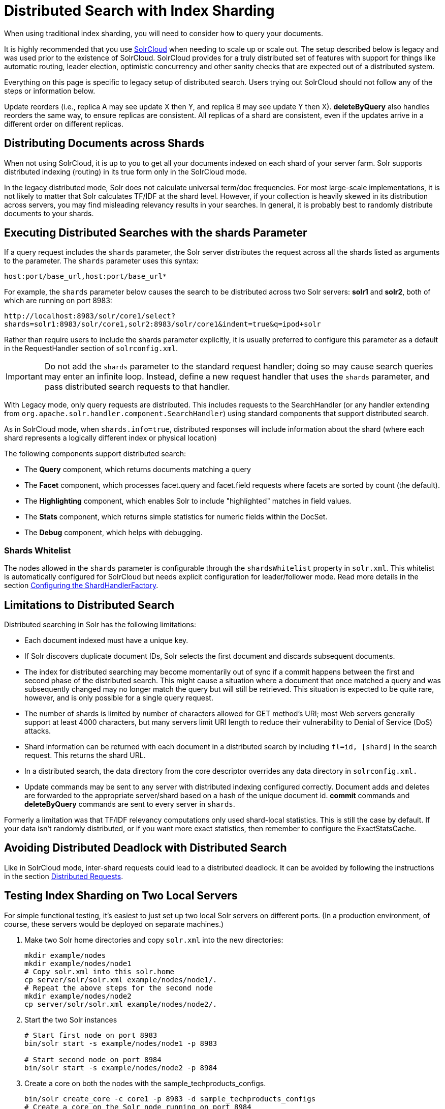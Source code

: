 = Distributed Search with Index Sharding
// Licensed to the Apache Software Foundation (ASF) under one
// or more contributor license agreements.  See the NOTICE file
// distributed with this work for additional information
// regarding copyright ownership.  The ASF licenses this file
// to you under the Apache License, Version 2.0 (the
// "License"); you may not use this file except in compliance
// with the License.  You may obtain a copy of the License at
//
//   http://www.apache.org/licenses/LICENSE-2.0
//
// Unless required by applicable law or agreed to in writing,
// software distributed under the License is distributed on an
// "AS IS" BASIS, WITHOUT WARRANTIES OR CONDITIONS OF ANY
// KIND, either express or implied.  See the License for the
// specific language governing permissions and limitations
// under the License.

When using traditional index sharding, you will need to consider how to query your documents.

It is highly recommended that you use <<clusters.adoc#solrcloud-mode,SolrCloud>> when needing to scale up or scale out. The setup described below is legacy and was used prior to the existence of SolrCloud. SolrCloud provides for a truly distributed set of features with support for things like automatic routing, leader election, optimistic concurrency and other sanity checks that are expected out of a distributed system.

Everything on this page is specific to legacy setup of distributed search. Users trying out SolrCloud should not follow any of the steps or information below.

Update reorders (i.e., replica A may see update X then Y, and replica B may see update Y then X). *deleteByQuery* also handles reorders the same way, to ensure replicas are consistent. All replicas of a shard are consistent, even if the updates arrive in a different order on different replicas.

== Distributing Documents across Shards

When not using SolrCloud, it is up to you to get all your documents indexed on each shard of your server farm. Solr supports distributed indexing (routing) in its true form only in the SolrCloud mode.

In the legacy distributed mode, Solr does not calculate universal term/doc frequencies. For most large-scale implementations, it is not likely to matter that Solr calculates TF/IDF at the shard level. However, if your collection is heavily skewed in its distribution across servers, you may find misleading relevancy results in your searches. In general, it is probably best to randomly distribute documents to your shards.

== Executing Distributed Searches with the shards Parameter

If a query request includes the `shards` parameter, the Solr server distributes the request across all the shards listed as arguments to the parameter. The `shards` parameter uses this syntax:

`host:port/base_url,host:port/base_url*`

For example, the `shards` parameter below causes the search to be distributed across two Solr servers: *solr1* and **solr2**, both of which are running on port 8983:

`\http://localhost:8983/solr/core1/select?shards=solr1:8983/solr/core1,solr2:8983/solr/core1&indent=true&q=ipod+solr`

Rather than require users to include the shards parameter explicitly, it is usually preferred to configure this parameter as a default in the RequestHandler section of `solrconfig.xml`.

[IMPORTANT]
====
Do not add the `shards` parameter to the standard request handler; doing so may cause search queries may enter an infinite loop. Instead, define a new request handler that uses the `shards` parameter, and pass distributed search requests to that handler.
====

With Legacy mode, only query requests are distributed. This includes requests to the SearchHandler (or any handler extending from `org.apache.solr.handler.component.SearchHandler`) using standard components that support distributed search.

As in SolrCloud mode, when `shards.info=true`, distributed responses will include information about the shard (where each shard represents a logically different index or physical location)

The following components support distributed search:

* The *Query* component, which returns documents matching a query
* The *Facet* component, which processes facet.query and facet.field requests where facets are sorted by count (the default).
* The *Highlighting* component, which enables Solr to include "highlighted" matches in field values.
* The *Stats* component, which returns simple statistics for numeric fields within the DocSet.
* The *Debug* component, which helps with debugging.

=== Shards Whitelist

The nodes allowed in the `shards` parameter is configurable through the `shardsWhitelist` property in `solr.xml`. This whitelist is automatically configured for SolrCloud but needs explicit configuration for leader/follower mode. Read more details in the section <<distributed-requests.adoc#configuring-the-shardhandlerfactory,Configuring the ShardHandlerFactory>>.

== Limitations to Distributed Search

Distributed searching in Solr has the following limitations:

* Each document indexed must have a unique key.
* If Solr discovers duplicate document IDs, Solr selects the first document and discards subsequent documents.
* The index for distributed searching may become momentarily out of sync if a commit happens between the first and second phase of the distributed search. This might cause a situation where a document that once matched a query and was subsequently changed may no longer match the query but will still be retrieved. This situation is expected to be quite rare, however, and is only possible for a single query request.
* The number of shards is limited by number of characters allowed for GET method's URI; most Web servers generally support at least 4000 characters, but many servers limit URI length to reduce their vulnerability to Denial of Service (DoS) attacks.
* Shard information can be returned with each document in a distributed search by including `fl=id, [shard]` in the search request. This returns the shard URL.
* In a distributed search, the data directory from the core descriptor overrides any data directory in `solrconfig.xml.`
* Update commands may be sent to any server with distributed indexing configured correctly. Document adds and deletes are forwarded to the appropriate server/shard based on a hash of the unique document id. *commit* commands and *deleteByQuery* commands are sent to every server in `shards`.

Formerly a limitation was that TF/IDF relevancy computations only used shard-local statistics. This is still the case by default. If your data isn't randomly distributed, or if you want more exact statistics, then remember to configure the ExactStatsCache.

== Avoiding Distributed Deadlock with Distributed Search

Like in SolrCloud mode, inter-shard requests could lead to a distributed deadlock. It can be avoided by following the instructions in the section  <<distributed-requests.adoc#,Distributed Requests>>.

== Testing Index Sharding on Two Local Servers

For simple functional testing, it's easiest to just set up two local Solr servers on different ports. (In a production environment, of course, these servers would be deployed on separate machines.)

.  Make two Solr home directories and copy `solr.xml` into the new directories:
+
[source,bash]
----
mkdir example/nodes
mkdir example/nodes/node1
# Copy solr.xml into this solr.home
cp server/solr/solr.xml example/nodes/node1/.
# Repeat the above steps for the second node
mkdir example/nodes/node2
cp server/solr/solr.xml example/nodes/node2/.
----
.  Start the two Solr instances
+
[source,bash]
----
# Start first node on port 8983
bin/solr start -s example/nodes/node1 -p 8983

# Start second node on port 8984
bin/solr start -s example/nodes/node2 -p 8984
----
.  Create a core on both the nodes with the sample_techproducts_configs.
+
[source,bash]
----
bin/solr create_core -c core1 -p 8983 -d sample_techproducts_configs
# Create a core on the Solr node running on port 8984
bin/solr create_core -c core1 -p 8984 -d sample_techproducts_configs
----
.  In a third window, index an example document to each of the server:
+
[source,bash]
----
bin/post -c core1 example/exampledocs/monitor.xml -port 8983

bin/post -c core1 example/exampledocs/monitor2.xml -port 8984
----
.  Search on the node on port 8983:
+
[source,bash]
----
curl http://localhost:8983/solr/core1/select?q=*:*&wt=xml&indent=true
----
+
This should bring back one document.
+
Search on the node on port 8984:
+
[source,bash]
----
curl http://localhost:8984/solr/core1/select?q=*:*&wt=xml&indent=true
----
+
This should also bring back a single document.
+
Now do a distributed search across both servers with your browser or `curl.` In the example below, an extra parameter 'fl' is passed to restrict the returned fields to id and name.
+
[source,bash]
----
curl http://localhost:8983/solr/core1/select?q=*:*&indent=true&shards=localhost:8983/solr/core1,localhost:8984/solr/core1&fl=id,name&wt=xml
----
+
This should contain both the documents as shown below:
+
[source,xml]
----
<response>
  <lst name="responseHeader">
    <int name="status">0</int>
    <int name="QTime">8</int>
    <lst name="params">
      <str name="q">*:*</str>
      <str name="shards">localhost:8983/solr/core1,localhost:8984/solr/core1</str>
      <str name="indent">true</str>
      <str name="fl">id,name</str>
      <str name="wt">xml</str>
    </lst>
  </lst>
  <result name="response" numFound="2" start="0" maxScore="1.0">
    <doc>
      <str name="id">3007WFP</str>
      <str name="name">Dell Widescreen UltraSharp 3007WFP</str>
    </doc>
    <doc>
      <str name="id">VA902B</str>
      <str name="name">ViewSonic VA902B - flat panel display - TFT - 19"</str>
    </doc>
  </result>
</response>
----
